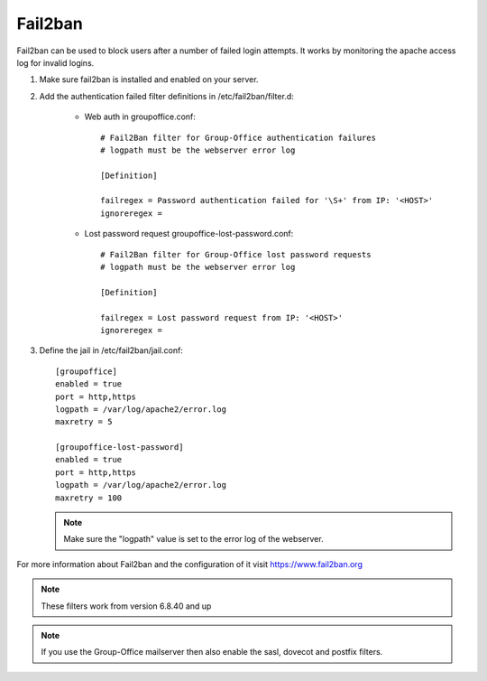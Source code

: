 Fail2ban
========

Fail2ban can be used to block users after a number of failed login attempts.
It works by monitoring the apache access log for invalid logins.

1. Make sure fail2ban is installed and enabled on your server.

2. Add the authentication failed filter definitions in /etc/fail2ban/filter.d:

      - Web auth in groupoffice.conf::

            # Fail2Ban filter for Group-Office authentication failures
            # logpath must be the webserver error log

            [Definition]

            failregex = Password authentication failed for '\S+' from IP: '<HOST>'
            ignoreregex =

      - Lost password request groupoffice-lost-password.conf::

            # Fail2Ban filter for Group-Office lost password requests
            # logpath must be the webserver error log

            [Definition]

            failregex = Lost password request from IP: '<HOST>'
            ignoreregex =



3. Define the jail in /etc/fail2ban/jail.conf::

      [groupoffice]
      enabled = true
      port = http,https
      logpath = /var/log/apache2/error.log
      maxretry = 5

      [groupoffice-lost-password]
      enabled = true
      port = http,https
      logpath = /var/log/apache2/error.log
      maxretry = 100

   .. note:: Make sure the "logpath" value is set to the error log of the webserver.

For more information about Fail2ban and the configuration of it visit https://www.fail2ban.org

.. note:: These filters work from version 6.8.40 and up

.. note:: If you use the Group-Office mailserver then also enable the sasl, dovecot and postfix filters.



